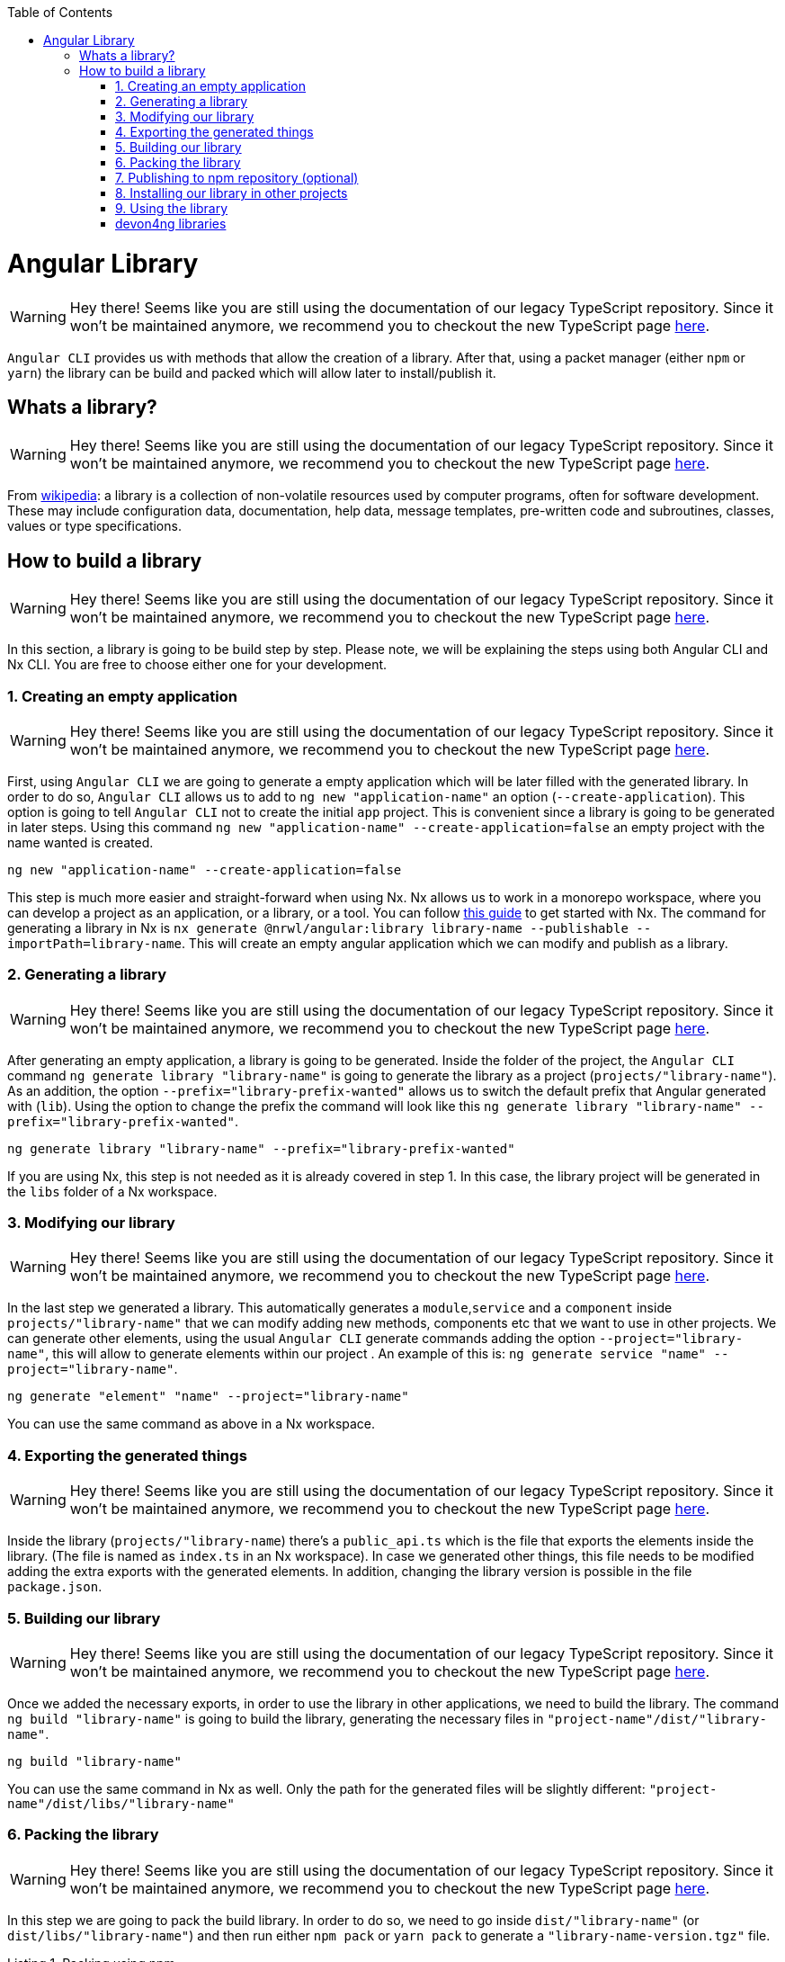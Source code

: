 :toc: macro

ifdef::env-github[]
:tip-caption: :bulb:
:note-caption: :information_source:
:important-caption: :heavy_exclamation_mark:
:caution-caption: :fire:
:warning-caption: :warning:
endif::[]

toc::[]
:idprefix:
:idseparator: -
:reproducible:
:source-highlighter: rouge
:listing-caption: Listing

= Angular Library

WARNING: Hey there! Seems like you are still using the documentation of our legacy TypeScript repository. Since it won't be maintained anymore, we recommend you to checkout the new TypeScript page https://devonfw.com/docs/typescript/current/[here].

`Angular CLI` provides us with methods that allow the creation of a library. After that, using a packet manager (either `npm` or `yarn`) the library can be build and packed which will allow later to install/publish it.

== Whats a library?

WARNING: Hey there! Seems like you are still using the documentation of our legacy TypeScript repository. Since it won't be maintained anymore, we recommend you to checkout the new TypeScript page https://devonfw.com/docs/typescript/current/[here].

From link:https://en.wikipedia.org/wiki/Library_(computing)[wikipedia]: a library is a collection of non-volatile resources used by computer programs, often for software development. These may include configuration data, documentation, help data, message templates, pre-written code and subroutines, classes, values or type specifications.

== How to build a library

WARNING: Hey there! Seems like you are still using the documentation of our legacy TypeScript repository. Since it won't be maintained anymore, we recommend you to checkout the new TypeScript page https://devonfw.com/docs/typescript/current/[here].

In this section, a library is going to be build step by step. Please note, we will be explaining the steps using both Angular CLI and Nx CLI. You are free to choose either one for your development.

=== 1. Creating an empty application

WARNING: Hey there! Seems like you are still using the documentation of our legacy TypeScript repository. Since it won't be maintained anymore, we recommend you to checkout the new TypeScript page https://devonfw.com/docs/typescript/current/[here].

First, using `Angular CLI` we are going to generate a empty application which will be later filled with the generated library. In order to do so, `Angular CLI` allows us to add to `ng new "application-name"` an option (`--create-application`). This option is going to tell `Angular CLI` not to create the initial `app` project. This is convenient since a library is going to be generated in later steps. Using this command `ng new "application-name" --create-application=false` an empty project with the name wanted is created.


[source]
----
ng new "application-name" --create-application=false
----

This step is much more easier and straight-forward when using Nx. Nx allows us to work in a monorepo workspace, where you can develop a project as an application, or a library, or a tool. You can follow https://github.com/devonfw/devon4ng/wiki/guide-creating-angular-app-with-nx-cli[this guide] to get started with Nx.
The command for generating a library in Nx is `nx generate @nrwl/angular:library library-name --publishable --importPath=library-name`. This will create an empty angular application which we can modify and publish as a library. 

=== 2. Generating a library

WARNING: Hey there! Seems like you are still using the documentation of our legacy TypeScript repository. Since it won't be maintained anymore, we recommend you to checkout the new TypeScript page https://devonfw.com/docs/typescript/current/[here].

After generating an empty application, a library is going to be generated. Inside the folder of the project, the `Angular CLI` command `ng generate library "library-name"` is going to generate the library as a project (`projects/"library-name"`). As an addition, the option `--prefix="library-prefix-wanted"` allows us to switch the default prefix that Angular generated with (`lib`). Using the option to change the prefix the command will look like this `ng generate library "library-name" --prefix="library-prefix-wanted"`.

[source]
----
ng generate library "library-name" --prefix="library-prefix-wanted"
----

If you are using Nx, this step is not needed as it is already covered in step 1. In this case, the library project will be generated in the `libs` folder of a Nx workspace.

=== 3. Modifying our library

WARNING: Hey there! Seems like you are still using the documentation of our legacy TypeScript repository. Since it won't be maintained anymore, we recommend you to checkout the new TypeScript page https://devonfw.com/docs/typescript/current/[here].

In the last step we generated a library. This automatically generates a `module`,`service` and a `component` inside `projects/"library-name"` that we can modify adding new methods, components etc that we want to use in other projects. We can generate other elements, using the usual `Angular CLI` generate commands adding the option `--project="library-name"`, this will allow to generate elements within our project . An example of this is: `ng generate service "name" --project="library-name"`.

[source]
----
ng generate "element" "name" --project="library-name"
----

You can use the same command as above in a Nx workspace.

=== 4. Exporting the generated things

WARNING: Hey there! Seems like you are still using the documentation of our legacy TypeScript repository. Since it won't be maintained anymore, we recommend you to checkout the new TypeScript page https://devonfw.com/docs/typescript/current/[here].

Inside the library (`projects/"library-name`) there's a `public_api.ts` which is the file that exports the elements inside the library. (The file is named as `index.ts` in an Nx workspace). In case we generated other things, this file needs to be modified adding the extra exports with the generated elements. In addition, changing the library version is possible in the file `package.json`.

=== 5. Building our library

WARNING: Hey there! Seems like you are still using the documentation of our legacy TypeScript repository. Since it won't be maintained anymore, we recommend you to checkout the new TypeScript page https://devonfw.com/docs/typescript/current/[here].

Once we added the necessary exports, in order to use the library in other applications, we need to build the library. The command `ng build "library-name"` is going to build the library, generating the necessary files in `"project-name"/dist/"library-name"`.

[source]
----
ng build "library-name"
----

You can use the same command in Nx as well. Only the path for the generated files will be slightly different: `"project-name"/dist/libs/"library-name"`

[[id-packing-library]]
=== 6. Packing the library

WARNING: Hey there! Seems like you are still using the documentation of our legacy TypeScript repository. Since it won't be maintained anymore, we recommend you to checkout the new TypeScript page https://devonfw.com/docs/typescript/current/[here].

In this step we are going to pack the build library. In order to do so, we need to go inside `dist/"library-name"` (or `dist/libs/"library-name"`) and then run either `npm pack` or `yarn pack` to generate a `"library-name-version.tgz"` file.

.Packing using npm
[source]
----
npm pack
----

.Packing using yarn
[source]
----
yarn pack
----

=== 7. Publishing to npm repository (optional)

WARNING: Hey there! Seems like you are still using the documentation of our legacy TypeScript repository. Since it won't be maintained anymore, we recommend you to checkout the new TypeScript page https://devonfw.com/docs/typescript/current/[here].

* Add a `_README.md_` and _LICENSE_ file. The text inside `_README.md_` will be used in you npm package web page as documentation.

* run `npm adduser` if you do not have a npm account to create it, otherwise run `npm login` and introduce your credentials.

* run `npm publish` inside `dist/"library-name"` folder.

* Check that the library is published: https://npmjs.com/package/library-name


=== 8. Installing our library in other projects

WARNING: Hey there! Seems like you are still using the documentation of our legacy TypeScript repository. Since it won't be maintained anymore, we recommend you to checkout the new TypeScript page https://devonfw.com/docs/typescript/current/[here].

In this step we are going to install/add the library on other projects.

==== npm 

WARNING: Hey there! Seems like you are still using the documentation of our legacy TypeScript repository. Since it won't be maintained anymore, we recommend you to checkout the new TypeScript page https://devonfw.com/docs/typescript/current/[here].

In order to add the library in other applications, there are two ways:

    * *Option 1*: From inside the application where the library is going to get used, using the command `npm install "path-to-tgz"/"library-name-version.tgz"` allows us to install the `.tgz` generated in xref:id-packing-library[Packing the library].

    * *Option 2*: run `npm install "library-name"` to install it from npm repository.

==== yarn

WARNING: Hey there! Seems like you are still using the documentation of our legacy TypeScript repository. Since it won't be maintained anymore, we recommend you to checkout the new TypeScript page https://devonfw.com/docs/typescript/current/[here].

To add the package using yarn:

    * *Option 1*: From inside the application where the library is going to get used, using the command `yarn add "path-to-tgz"/"library-name-version.tgz"` allows us to install the `.tgz`  generated in xref:id-packing-library[Packing the library].

    * *Option 2*: run `yarn add "library-name"` to install it from npm repository.

=== 9. Using the library

WARNING: Hey there! Seems like you are still using the documentation of our legacy TypeScript repository. Since it won't be maintained anymore, we recommend you to checkout the new TypeScript page https://devonfw.com/docs/typescript/current/[here].

Finally, once the library was installed with either packet manager, you can start using the elements from inside like they would be used in a normal element inside the application. Example `app.component.ts`:

[source, TypeScript]
----
import { Component, OnInit } from '@angular/core';
import { MyLibraryService } from 'my-library';

@Component({
  selector: 'app-root',
  templateUrl: './app.component.html',
  styleUrls: ['./app.component.scss']
})
export class AppComponent implements OnInit {

  toUpper: string;

  constructor(private myLibraryService: MyLibraryService) {}
  title = 'devon4ng library test';
  ngOnInit(): void {
    this.toUpper = this.myLibraryService.firstLetterToUpper('test');
  }
}
----

Example `app.component.html`:

[source, TypeScript]
----
<!--The content below is only a placeholder and can be replaced.-->
<div style="text-align:center">
  <h1>
    Welcome to {{ title }}!
  </h1>
  <img width="300" alt="Angular Logo" src="data:image/svg+xml;base64,PHN2ZyB4bWxucz0iaHR0cDovL3d3dy53My5vcmcvMjAwMC9zdmciIHZpZXdCb3g9IjAgMCAyNTAgMjUwIj4KICAgIDxwYXRoIGZpbGw9IiNERDAwMzEiIGQ9Ik0xMjUgMzBMMzEuOSA2My4ybDE0LjIgMTIzLjFMMTI1IDIzMGw3OC45LTQzLjcgMTQuMi0xMjMuMXoiIC8+CiAgICA8cGF0aCBmaWxsPSIjQzMwMDJGIiBkPSJNMTI1IDMwdjIyLjItLjFWMjMwbDc4LjktNDMuNyAxNC4yLTEyMy4xTDEyNSAzMHoiIC8+CiAgICA8cGF0aCAgZmlsbD0iI0ZGRkZGRiIgZD0iTTEyNSA1Mi4xTDY2LjggMTgyLjZoMjEuN2wxMS43LTI5LjJoNDkuNGwxMS43IDI5LjJIMTgzTDEyNSA1Mi4xem0xNyA4My4zaC0zNGwxNy00MC45IDE3IDQwLjl6IiAvPgogIDwvc3ZnPg==">
</div>
<h2>Here is my library service being used: {{toUpper}}</h2>
<lib-my-library></lib-my-library>
----

Example `app.module.ts`:

[source, TypeScript]
----
import { BrowserModule } from '@angular/platform-browser';
import { NgModule } from '@angular/core';

import { AppRoutingModule } from './app-routing.module';
import { AppComponent } from './app.component';

import { MyLibraryModule } from 'my-library';
@NgModule({
  declarations: [
    AppComponent
  ],
  imports: [
    BrowserModule,
    AppRoutingModule,
    MyLibraryModule
  ],
  providers: [],
  bootstrap: [AppComponent]
})
export class AppModule { }
----

The result from using the library:

image::images/angular-library/result.png[, link="images/angular-library/result.png"]



=== devon4ng libraries

WARNING: Hey there! Seems like you are still using the documentation of our legacy TypeScript repository. Since it won't be maintained anymore, we recommend you to checkout the new TypeScript page https://devonfw.com/docs/typescript/current/[here].

In https://github.com/devonfw/devon4ng-library[devonfw/devon4ng-library] you can find some useful libraries:

* *Authorization module*: This devon4ng Angular module adds rights-based authorization to your Angular app.

* *Cache module*: Use this devon4ng Angular module when you want to cache requests to server. You may configure it to store in cache only the requests you need and to set the duration you want.
